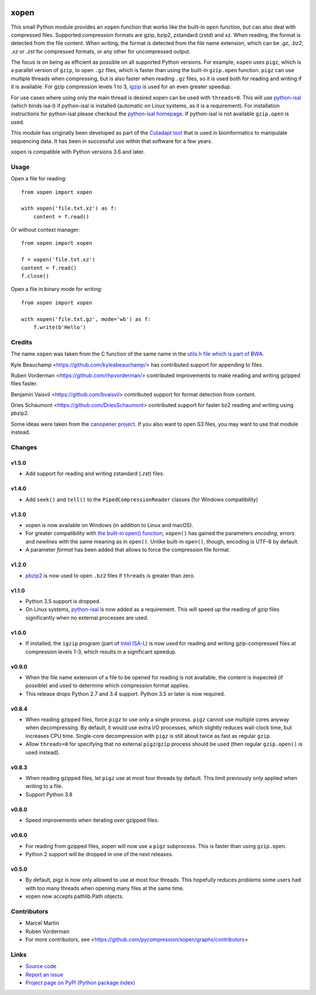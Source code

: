 .. image:: https://github.com/pycompression/xopen/workflows/CI/badge.svg
  :target: https://github.com/pycompression/xopen
  :alt:

.. image:: https://img.shields.io/pypi/v/xopen.svg?branch=master
  :target: https://pypi.python.org/pypi/xopen

.. image:: https://img.shields.io/conda/v/conda-forge/xopen.svg
  :target: https://anaconda.org/conda-forge/xopen
  :alt:

.. image:: https://codecov.io/gh/pycompression/xopen/branch/main/graph/badge.svg
  :target: https://codecov.io/gh/pycompression/xopen
  :alt:

=====
xopen
=====

This small Python module provides an ``xopen`` function that works like the
built-in ``open`` function, but can also deal with compressed files.
Supported compression formats are gzip, bzip2, zstandard (zstd) and xz.
When reading, the format is detected from the file content. When writing,
the format is detected from the file name extension, which can be
`.gz`, `.bz2`, `.xz` or `.zst` for compressed formats, or any other for
uncompressed output.

The focus is on being as efficient as possible on all supported Python versions.
For example, ``xopen`` uses ``pigz``, which is a parallel version of ``gzip``,
to open ``.gz`` files, which is faster than using the built-in ``gzip.open``
function. ``pigz`` can use multiple threads when compressing, but is also faster
when reading ``.gz`` files, so it is used both for reading and writing if it is
available. For gzip compression levels 1 to 3,
`igzip <https://github.com/intel/isa-l/>`_ is used for an even greater speedup.

For use cases where using only the main thread is desired xopen can be used
with ``threads=0``. This will use `python-isal
<https://github.com/pycompression/python-isal>`_ (which binds isa-l) if
python-isal is installed (automatic on Linux systems, as it is a requirement).
For installation instructions for python-isal please
checkout the `python-isal homepage
<https://github.com/pycompression/python-isal>`_. If python-isal is not
available ``gzip.open`` is used.

This module has originally been developed as part of the `Cutadapt
tool <https://cutadapt.readthedocs.io/>`_ that is used in bioinformatics to
manipulate sequencing data. It has been in successful use within that software
for a few years.

``xopen`` is compatible with Python versions 3.6 and later.


Usage
-----

Open a file for reading::

    from xopen import xopen

    with xopen('file.txt.xz') as f:
        content = f.read()

Or without context manager::

    from xopen import xopen

    f = xopen('file.txt.xz')
    content = f.read()
    f.close()

Open a file in binary mode for writing::

    from xopen import xopen

    with xopen('file.txt.gz', mode='wb') as f:
        f.write(b'Hello')


Credits
-------

The name ``xopen`` was taken from the C function of the same name in the
`utils.h file which is part of
BWA <https://github.com/lh3/bwa/blob/83662032a2192d5712996f36069ab02db82acf67/utils.h>`_.

Kyle Beauchamp <https://github.com/kyleabeauchamp/> has contributed support for
appending to files.

Ruben Vorderman <https://github.com/rhpvorderman/> contributed improvements to
make reading and writing gzipped files faster.

Benjamin Vaisvil <https://github.com/bvaisvil> contributed support for
format detection from content.

Dries Schaumont <https://github.com/DriesSchaumont> contributed support for
faster bz2 reading and writing using pbzip2.

Some ideas were taken from the `canopener project <https://github.com/selassid/canopener>`_.
If you also want to open S3 files, you may want to use that module instead.


Changes
-------

v1.5.0
~~~~~~

* Add support for reading and writing zstandard (`.zst`) files.

v1.4.0
~~~~~~

* Add ``seek()`` and ``tell()`` to the ``PipedCompressionReader`` classes
  (for Windows compatibility)

v1.3.0
~~~~~~

* xopen is now available on Windows (in addition to Linux and macOS).
* For greater compatibility with `the built-in open()
  function <https://docs.python.org/3/library/functions.html#open>`_,
  ``xopen()`` has gained the parameters *encoding*, *errors* and *newlines*
  with the same meaning as in ``open()``. Unlike built-in ``open()``, though,
  encoding is UTF-8 by default.
* A parameter *format* has been added that allows to force the compression
  file format.

v1.2.0
~~~~~~

* `pbzip2 <http://compression.ca/pbzip2/>`_ is now used to open ``.bz2`` files if
  ``threads`` is greater than zero.

v1.1.0
~~~~~~
* Python 3.5 support is dropped.
* On Linux systems, `python-isal <https://github.com/pycompression/python-isal>`_
  is now added as a requirement. This will speed up the reading of gzip files
  significantly when no external processes are used.

v1.0.0
~~~~~~
* If installed, the ``igzip`` program (part of
  `Intel ISA-L <https://github.com/intel/isa-l/>`_) is now used for reading
  and writing gzip-compressed files at compression levels 1-3, which results
  in a significant speedup.

v0.9.0
~~~~~~
* When the file name extension of a file to be opened for reading is not
  available, the content is inspected (if possible) and used to determine
  which compression format applies.
* This release drops Python 2.7 and 3.4 support. Python 3.5 or later is
  now required.

v0.8.4
~~~~~~
* When reading gzipped files, force ``pigz`` to use only a single process.
  ``pigz`` cannot use multiple cores anyway when decompressing. By default,
  it would use extra I/O processes, which slightly reduces wall-clock time,
  but increases CPU time. Single-core decompression with ``pigz`` is still
  about twice as fast as regular ``gzip``.
* Allow ``threads=0`` for specifying that no external ``pigz``/``gzip``
  process should be used (then regular ``gzip.open()`` is used instead).

v0.8.3
~~~~~~
* When reading gzipped files, let ``pigz`` use at most four threads by default.
  This limit previously only applied when writing to a file.
* Support Python 3.8

v0.8.0
~~~~~~
* Speed improvements when iterating over gzipped files.

v0.6.0
~~~~~~
* For reading from gzipped files, xopen will now use a ``pigz`` subprocess.
  This is faster than using ``gzip.open``.
* Python 2 support will be dropped in one of the next releases.

v0.5.0
~~~~~~
* By default, pigz is now only allowed to use at most four threads. This hopefully reduces
  problems some users had with too many threads when opening many files at the same time.
* xopen now accepts pathlib.Path objects.


Contributors
------------

* Marcel Martin
* Ruben Vorderman
* For more contributors, see <https://github.com/pycompression/xopen/graphs/contributors>


Links
-----

* `Source code <https://github.com/pycompression/xopen/>`_
* `Report an issue <https://github.com/pycompression/xopen/issues>`_
* `Project page on PyPI (Python package index) <https://pypi.python.org/pypi/xopen/>`_
